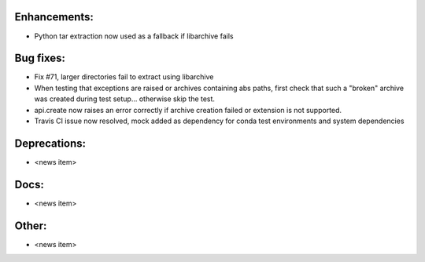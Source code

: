 Enhancements:
-------------

* Python tar extraction now used as a fallback if libarchive fails

Bug fixes:
----------

* Fix #71, larger directories fail to extract using libarchive
* When testing that exceptions are raised or archives containing abs paths, first check that such a "broken" archive was created during test setup... otherwise skip the test.
* api.create now raises an error correctly if archive creation failed or extension is not supported.
* Travis CI issue now resolved, mock added as dependency for conda test environments and system dependencies

Deprecations:
-------------

* <news item>

Docs:
-----

* <news item>

Other:
------

* <news item>

